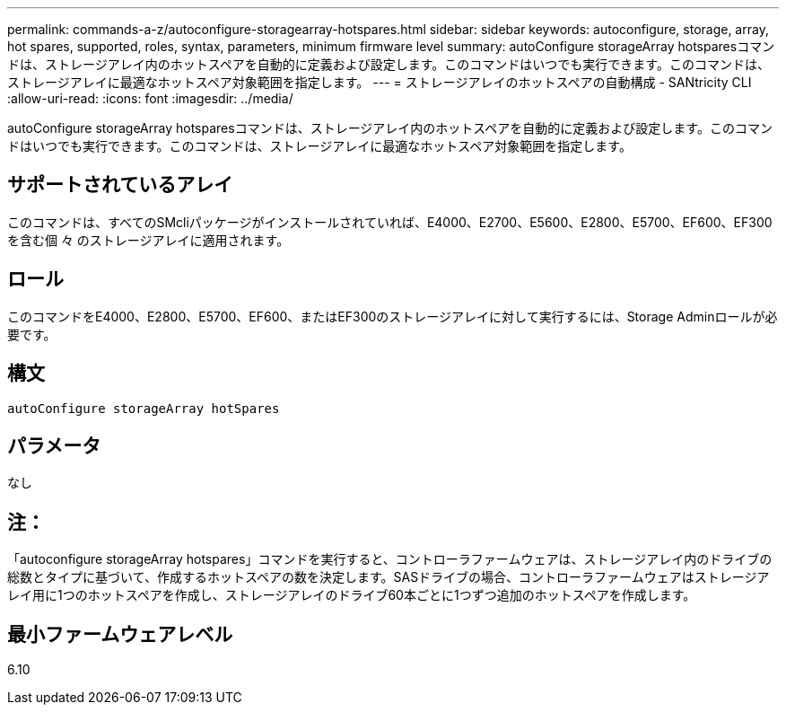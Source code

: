 ---
permalink: commands-a-z/autoconfigure-storagearray-hotspares.html 
sidebar: sidebar 
keywords: autoconfigure, storage, array, hot spares, supported, roles, syntax, parameters, minimum firmware level 
summary: autoConfigure storageArray hotsparesコマンドは、ストレージアレイ内のホットスペアを自動的に定義および設定します。このコマンドはいつでも実行できます。このコマンドは、ストレージアレイに最適なホットスペア対象範囲を指定します。 
---
= ストレージアレイのホットスペアの自動構成 - SANtricity CLI
:allow-uri-read: 
:icons: font
:imagesdir: ../media/


[role="lead"]
autoConfigure storageArray hotsparesコマンドは、ストレージアレイ内のホットスペアを自動的に定義および設定します。このコマンドはいつでも実行できます。このコマンドは、ストレージアレイに最適なホットスペア対象範囲を指定します。



== サポートされているアレイ

このコマンドは、すべてのSMcliパッケージがインストールされていれば、E4000、E2700、E5600、E2800、E5700、EF600、EF300を含む個 々 のストレージアレイに適用されます。



== ロール

このコマンドをE4000、E2800、E5700、EF600、またはEF300のストレージアレイに対して実行するには、Storage Adminロールが必要です。



== 構文

[source, cli]
----
autoConfigure storageArray hotSpares
----


== パラメータ

なし



== 注：

「autoconfigure storageArray hotspares」コマンドを実行すると、コントローラファームウェアは、ストレージアレイ内のドライブの総数とタイプに基づいて、作成するホットスペアの数を決定します。SASドライブの場合、コントローラファームウェアはストレージアレイ用に1つのホットスペアを作成し、ストレージアレイのドライブ60本ごとに1つずつ追加のホットスペアを作成します。



== 最小ファームウェアレベル

6.10
